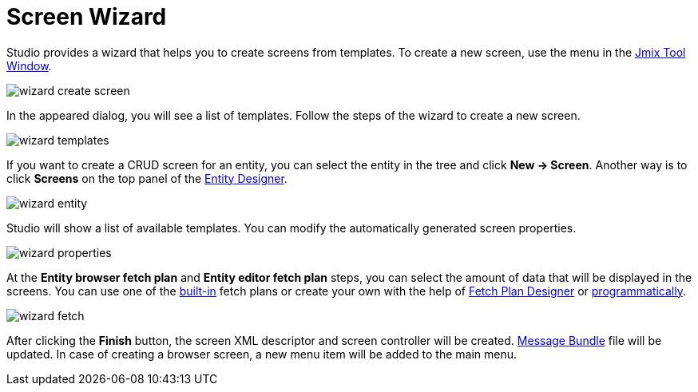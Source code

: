 = Screen Wizard

Studio provides a wizard that helps you to create screens from templates. To create a new screen, use the menu in the xref:studio:tool-window.adoc[Jmix Tool Window].

image::wizard-create-screen.png[align="center"]

In the appeared dialog, you will see a list of templates. Follow the steps of the wizard to create a new screen.

image::wizard-templates.png[align="center"]

If you want to create a CRUD screen for an entity, you can select the entity in the tree and click *New -> Screen*. Another way is to click *Screens* on the top panel of the xref:studio:entity-designer.adoc#entity-editor[Entity Designer].

image::wizard-entity.png[align="center"]

Studio will show a list of available templates. You can modify the automatically generated screen properties.

image::wizard-properties.png[align="center"]

At the *Entity browser fetch plan* and *Entity editor fetch plan* steps, you can select the amount of data that will be displayed in the screens. You can use one of the xref:data-access:fetching.adoc#built-in-fetch-plans[built-in] fetch plans or create your own with the help of xref:studio:fetch-plan-designer.adoc[Fetch Plan Designer] or xref:data-access:fetching.adoc#creating-fetch-plans[programmatically].

image::wizard-fetch.png[align="center"]

After clicking the *Finish* button, the screen XML descriptor and screen controller will be created. xref:localization:message-bundles.adoc[Message Bundle] file will be updated. In case of creating a browser screen, a new menu item will be added to the main menu.
